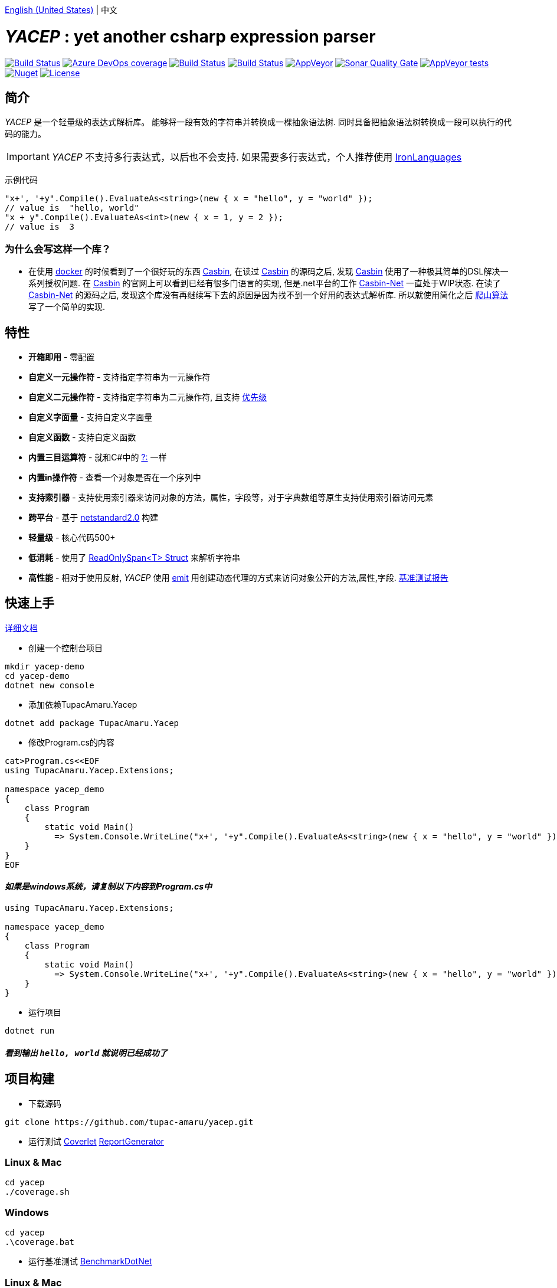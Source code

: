 link:README.adoc[English (United States)] | 中文

# _YACEP_ : yet another csharp expression parser

image:https://dev.azure.com/tupac-amaru/yacep/_apis/build/status/tupac-amaru.yacep?branchName=master["Build Status", link="https://dev.azure.com/tupac-amaru/yacep/_build/latest?definitionId=5&branchName=master"]
image:https://img.shields.io/azure-devops/coverage/tupac-amaru/yacep/5.svg?label=azure%20pipelines%20coverage&color=#49bb1e[Azure DevOps coverage, link="https://dev.azure.com/tupac-amaru/yacep/_build/latest?definitionId=5&branchName=master"]
image:https://codecov.io/gh/tupac-amaru/yacep/branch/master/graph/badge.svg["Build Status", link="https://codecov.io/gh/tupac-amaru/yacep"]
image:https://travis-ci.com/tupac-amaru/yacep.svg?branch=master["Build Status", link="https://travis-ci.com/tupac-amaru/yacep"]
image:https://img.shields.io/appveyor/ci/wushilong/yacep.svg?color=#49bb1e[AppVeyor, link="https://ci.appveyor.com/project/wushilong/yacep/branch/master"]
image:https://img.shields.io/sonar/https/sonarcloud.io/tupac-amaru_yacep/quality_gate.svg?color=#49bb1e[Sonar Quality Gate, link="https://sonarcloud.io/dashboard?id=tupac-amaru_yacep"]
image:https://img.shields.io/appveyor/tests/wushilong/yacep.svg?color=#49bb1e[AppVeyor tests, link="https://ci.appveyor.com/project/wushilong/yacep/branch/master"]
image:https://img.shields.io/nuget/v/TupacAmaru.Yacep.svg?color=#49bb1e[Nuget, link="https://www.nuget.org/packages/TupacAmaru.Yacep"]
image:https://img.shields.io/github/license/tupac-amaru/yacep.svg?color=#49bb1e["License",link="https://opensource.org/licenses/MIT"]

## 简介
_YACEP_ 是一个轻量级的表达式解析库。 能够将一段有效的字符串并转换成一棵抽象语法树. 同时具备把抽象语法树转换成一段可以执行的代码的能力。

[IMPORTANT] 
_YACEP_ 不支持多行表达式，以后也不会支持. 如果需要多行表达式，个人推荐使用 https://github.com/IronLanguages[IronLanguages]

示例代码

[source,csharp]
----
"x+', '+y".Compile().EvaluateAs<string>(new { x = "hello", y = "world" });
// value is  "hello, world"
"x + y".Compile().EvaluateAs<int>(new { x = 1, y = 2 });
// value is  3
----

### 为什么会写这样一个库？
- 在使用 https://www.docker.com/[docker] 的时候看到了一个很好玩的东西 https://casbin.org/[Casbin], 在读过 https://casbin.org/[Casbin] 的源码之后, 发现 https://casbin.org/[Casbin] 使用了一种极其简单的DSL解决一系列授权问题. 在 https://casbin.org/[Casbin] 的官网上可以看到已经有很多门语言的实现, 但是.net平台的工作 https://github.com/Devolutions/casbin-net[Casbin-Net] 一直处于WIP状态. 在读了 https://github.com/Devolutions/casbin-net[Casbin-Net] 的源码之后, 发现这个库没有再继续写下去的原因是因为找不到一个好用的表达式解析库. 所以就使用简化之后 https://en.wikibooks.org/wiki/Algorithms/Hill_Climbing[爬山算法] 写了一个简单的实现.

## 特性
- **开箱即用** - 零配置
- **自定义一元操作符** - 支持指定字符串为一元操作符
- **自定义二元操作符** - 支持指定字符串为二元操作符, 且支持 https://en.wikipedia.org/wiki/Order_of_operations#Programming_language[优先级] 
- **自定义字面量** - 支持自定义字面量
- **自定义函数** - 支持自定义函数
- **内置三目运算符** - 就和C#中的 https://docs.microsoft.com/en-us/dotnet/csharp/language-reference/operators/conditional-operator[?:] 一样
- **内置in操作符** - 查看一个对象是否在一个序列中
- **支持索引器** - 支持使用索引器来访问对象的方法，属性，字段等，对于字典数组等原生支持使用索引器访问元素
- **跨平台** - 基于 https://github.com/dotnet/standard/blob/master/docs/versions/netstandard2.0.md[netstandard2.0] 构建
- **轻量级** - 核心代码500+
- **低消耗** - 使用了 https://docs.microsoft.com/en-za/dotnet/api/system.readonlyspan-1?view=netcore-2.2[ReadOnlySpan<T> Struct] 来解析字符串
- **高性能** - 相对于使用反射, _YACEP_ 使用 https://docs.microsoft.com/zh-cn/dotnet/api/system.reflection.emit?view=netstandard-2.0[emit] 用创建动态代理的方式来访问对象公开的方法,属性,字段. https://github.com/tupac-amaru/yacep/tree/_benchmark[基准测试报告]

## 快速上手
https://github.com/tupac-amaru/yacep/wiki[详细文档]

- 创建一个控制台项目
[source,shell]
----
mkdir yacep-demo
cd yacep-demo
dotnet new console
----

- 添加依赖TupacAmaru.Yacep
[source,shell]
----
dotnet add package TupacAmaru.Yacep
----

- 修改Program.cs的内容
[source,shell]
----
cat>Program.cs<<EOF
using TupacAmaru.Yacep.Extensions;

namespace yacep_demo
{
    class Program
    {
        static void Main()
          => System.Console.WriteLine("x+', '+y".Compile().EvaluateAs<string>(new { x = "hello", y = "world" }));
    }
}
EOF
----
#### _如果是windows系统，请复制以下内容到Program.cs中_

[source,csharp]
----
using TupacAmaru.Yacep.Extensions;

namespace yacep_demo
{
    class Program
    {
        static void Main()
          => System.Console.WriteLine("x+', '+y".Compile().EvaluateAs<string>(new { x = "hello", y = "world" }));
    }
}
----


- 运行项目
[source,shell]
----
dotnet run
----
#### _看到输出 `hello, world` 就说明已经成功了_

## 项目构建
- 下载源码
[source,shell]
----
git clone https://github.com/tupac-amaru/yacep.git
----

- 运行测试 https://github.com/tonerdo/coverlet[Coverlet] https://github.com/danielpalme/ReportGenerator[ReportGenerator ]

### Linux & Mac
[source,shell]
----
cd yacep
./coverage.sh
----

### Windows
[source,shell]
----
cd yacep
.\coverage.bat
----

- 运行基准测试
https://github.com/dotnet/BenchmarkDotNet[BenchmarkDotNet]

### Linux & Mac
[source,shell]
----
cd yacep
./benchmark.sh
----

### Windows
[source,shell]
----
cd yacep
.\benchmark.bat
----

## 鸣谢

### 工具&库
- https://github.com/xunit/xunit[xUnit.net]: 测试框架
- https://github.com/dotnet/BenchmarkDotNet[BenchmarkDotNet]: 性能基准测试库
- https://github.com/tonerdo/coverlet[Coverlet]: 代码测试覆盖率库
- https://github.com/danielpalme/ReportGenerator[ReportGenerator]: 测试覆盖率报表转换工具

### 服务
- https://dev.azure.com/[Azure DevOps]
- https://codecov.io/[Codecov]
- https://travis-ci.com[travis-ci]
- https://www.appveyor.com/[AppVeyor]
- https://sonarcloud.io/about[SonarCloud]